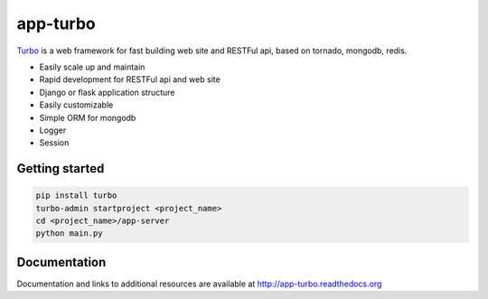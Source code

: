 app-turbo
=========

.. image:: https://travis-ci.org/wecatch/app-turbo.svg?branch=master
    :alt: Build Status
    :target: https://travis-ci.org/wecatch/app-turbo

.. image:: https://img.shields.io/pypi/v/turbo.svg
   :target: https://pypi.python.org/pypi/turbo

.. image:: https://readthedocs.org/projects/app-turbo/badge/?version=latest
   :target: https://app-turbo.readthedocs.io/en/latest/


`Turbo <http://app-turbo.readthedocs.org>`_ is a web framework for fast building web site and RESTFul api, based on tornado, mongodb, redis.


- Easily scale up and maintain
- Rapid development for RESTFul api and web site
- Django or flask application structure
- Easily customizable
- Simple ORM for mongodb
- Logger
- Session


Getting started
----------------

.. code-block:: bash

    pip install turbo
    turbo-admin startproject <project_name>
    cd <project_name>/app-server
    python main.py


Documentation
--------------

Documentation and links to additional resources are available at http://app-turbo.readthedocs.org